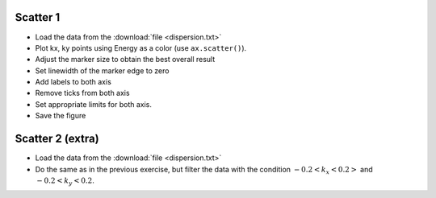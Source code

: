.. _exercises_matplotlib_scatter:

Scatter 1
=========

* Load the data from the :download:`file <dispersion.txt>`

* Plot kx, ky points using Energy as a color (use ``ax.scatter()``).

* Adjust the marker size to obtain the best overall result

* Set linewidth of the marker edge to zero

* Add labels to both axis

* Remove ticks from both axis

* Set appropriate limits for both axis.

* Save the figure

.. image:: scatter-1.png

.. dropdown:: Answer

  .. literalinclude:: scatter-1.py
    :language: python


Scatter 2 (extra)
=================

* Load the data from the :download:`file <dispersion.txt>`

* Do the same as in the previous exercise, but filter the data with the condition
  :math:`-0.2 < k_x < 0.2>` and :math:`-0.2 < k_y < 0.2`.

.. image:: scatter-2.png

.. dropdown:: Answer

  .. literalinclude:: scatter-2.py
    :language: python